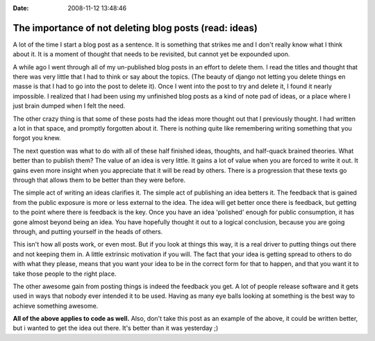 :Date: 2008-11-12 13:48:46

The importance of not deleting blog posts (read: ideas)
=======================================================

A lot of the time I start a blog post as a sentence. It is
something that strikes me and I don't really know what I think
about it. It is a moment of thought that needs to be revisited, but
cannot yet be expounded upon.

A while ago I went through all of my un-published blog posts in an
effort to delete them. I read the titles and thought that there was
very little that I had to think or say about the topics. (The
beauty of django not letting you delete things en masse is that I
had to go into the post to delete it). Once I went into the post to
try and delete it, I found it nearly impossible. I realized that I
had been using my unfinished blog posts as a kind of note pad of
ideas, or a place where I just brain dumped when I felt the need.

The other crazy thing is that some of these posts had the ideas
more thought out that I previously thought. I had written a lot in
that space, and promptly forgotten about it. There is nothing quite
like remembering writing something that you forgot you knew.

The next question was what to do with all of these half finished
ideas, thoughts, and half-quack brained theories. What better than
to publish them? The value of an idea is very little. It gains a
lot of value when you are forced to write it out. It gains even
more insight when you appreciate that it will be read by others.
There is a progression that these texts go through that allows them
to be better than they were before.

The simple act of writing an ideas clarifies it. The simple act of
publishing an idea betters it. The feedback that is gained from the
public exposure is more or less external to the idea. The idea will
get better once there is feedback, but getting to the point where
there is feedback is the key. Once you have an idea 'polished'
enough for public consumption, it has gone almost beyond being an
idea. You have hopefully thought it out to a logical conclusion,
because you are going through, and putting yourself in the heads of
others.

This isn't how all posts work, or even most. But if you look at
things this way, it is a real driver to putting things out there
and not keeping them in. A little extrinsic motivation if you will.
The fact that your idea is getting spread to others to do with what
they please, means that you want your idea to be in the correct
form for that to happen, and that you want it to take those people
to the right place.

The other awesome gain from posting things is indeed the feedback
you get. A lot of people release software and it gets used in ways
that nobody ever intended it to be used. Having as many eye balls
looking at something is the best way to achieve something awesome.

**All of the above applies to code as well.** Also, don't take this
post as an example of the above, it could be written better, but i
wanted to get the idea out there. It's better than it was yesterday
;)


